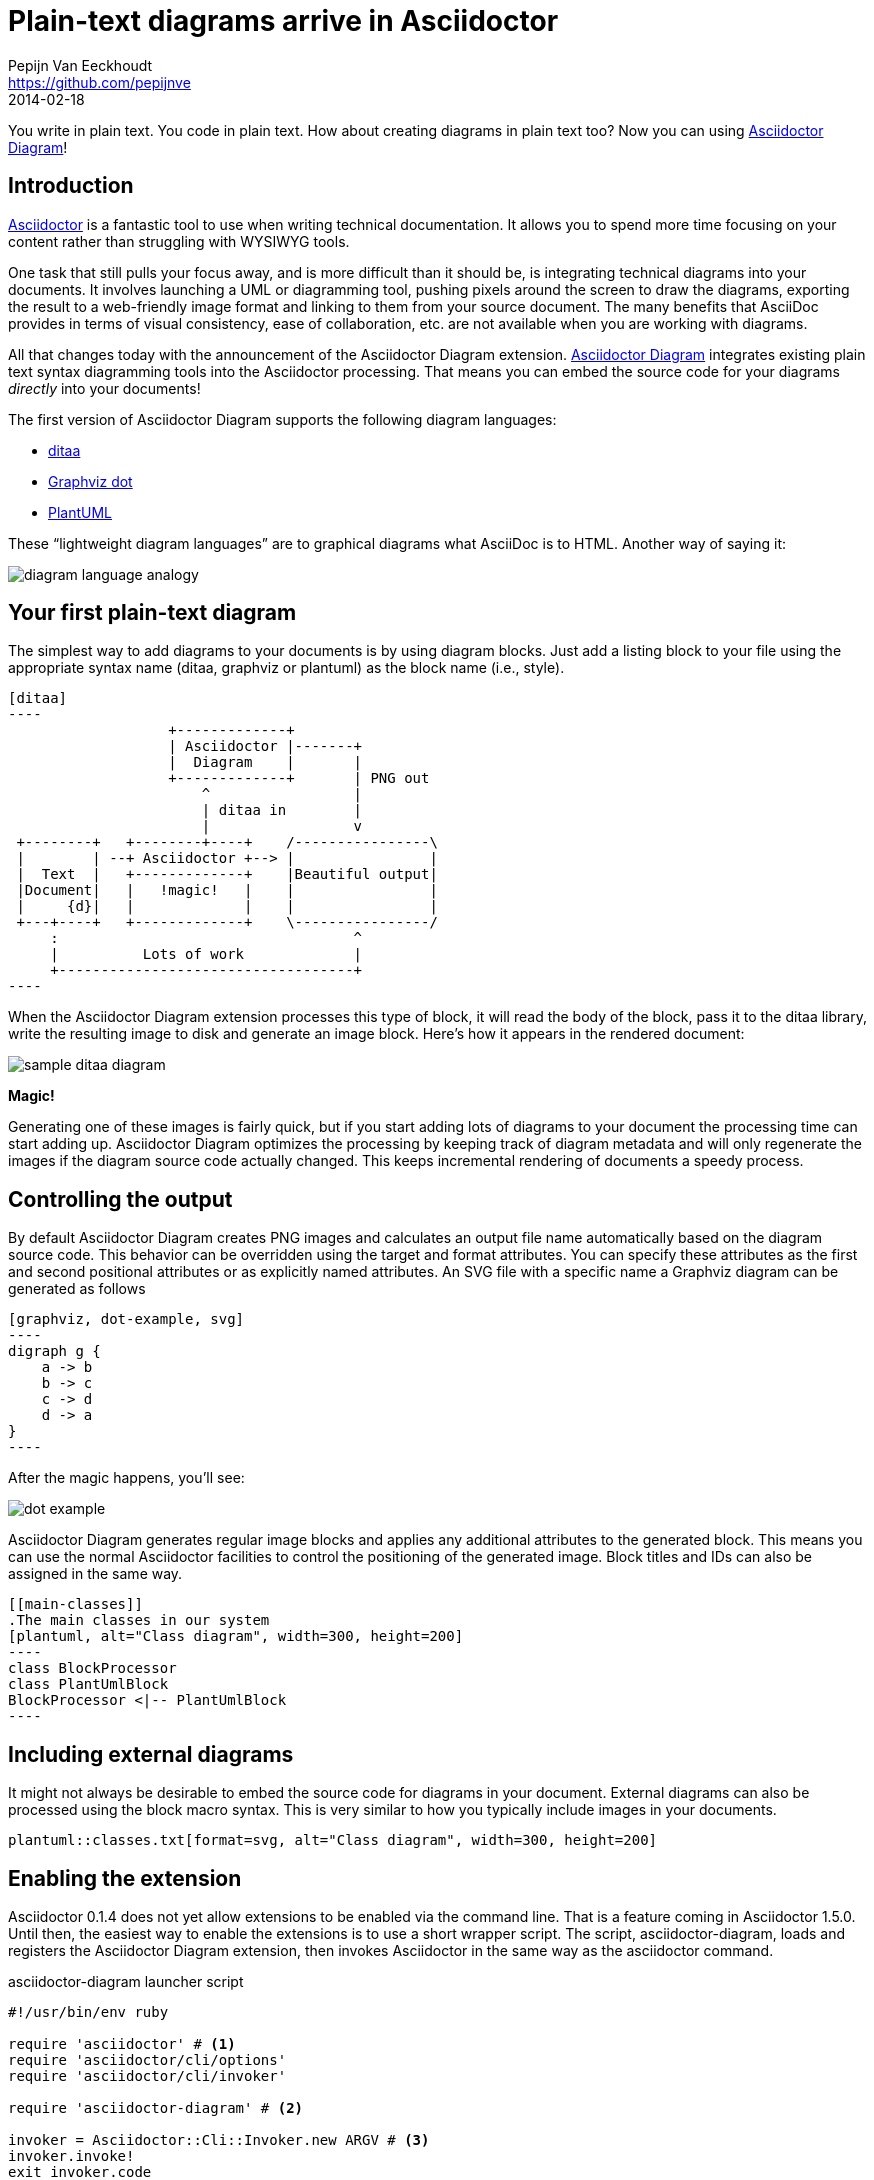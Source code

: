 = Plain-text diagrams arrive in Asciidoctor
Pepijn Van Eeckhoudt <https://github.com/pepijnve>
2014-02-18
ifndef::awestruct[]
:imagesdir: ../images
endif::[]
:icons: font
:page-tags: [extension, announcement]
:asciidoctor-uri: http://asciidoctor.org
:asciidoctor-diagram-uri: https://github.com/asciidoctor/asciidoctor-diagram
:examples-uri: {asciidoctor-diagram-uri}/blob/master/examples/features.adoc
:discuss-uri: http://discuss.asciidoctor.org
:issues-uri: {asciidoctor-diagram-uri}/issues

You write in plain text.
You code in plain text.
How about creating diagrams in plain text too?
Now you can using {asciidoctor-diagram-uri}[Asciidoctor Diagram]!

== Introduction

{asciidoctor-uri}[Asciidoctor] is a fantastic tool to use when writing technical documentation.
It allows you to spend more time focusing on your content rather than struggling with WYSIWYG tools.

One task that still pulls your focus away, and is more difficult than it should be, is integrating technical diagrams into your documents.
It involves launching a UML or diagramming tool, pushing pixels around the screen to draw the diagrams, exporting the result to a web-friendly image format and linking to them from your source document.
The many benefits that AsciiDoc provides in terms of visual consistency, ease of collaboration, etc. are not available when you are working with diagrams.

All that changes today with the announcement of the Asciidoctor Diagram extension.
{asciidoctor-diagram-uri}[Asciidoctor Diagram] integrates existing plain text syntax diagramming tools into the Asciidoctor processing.
That means you can embed the source code for your diagrams _directly_ into your documents!

The first version of Asciidoctor Diagram supports the following diagram languages:

* http://ditaa.sourceforge.net[ditaa]
* http://www.graphviz.org/content/dot-language[Graphviz dot]
* http://www.plantuml.com[PlantUML]

These “lightweight diagram languages” are to graphical diagrams what AsciiDoc is to HTML.
Another way of saying it:

image::diagram-language-analogy.png[]
////
[graphviz, diagram-language-analogy, png]
----
digraph g {
  rankdir=LR
  subgraph diagrams {
    Graphviz [shape=box]
    Graphviz -> SVG [label=" is to"]
  }
  as [shape=plaintext]
  subgraph docs {
    AsciiDoc [shape=box]
    AsciiDoc -> HTML [label=" is to"]
  }
}
----
////

== Your first plain-text diagram

The simplest way to add diagrams to your documents is by using diagram blocks.
Just add a listing block to your file using the appropriate syntax name (+ditaa+, +graphviz+ or +plantuml+) as the block name (i.e., style).

[source]
....
[ditaa]
----
                   +-------------+
                   | Asciidoctor |-------+
                   |  Diagram    |       |
                   +-------------+       | PNG out
                       ^                 |
                       | ditaa in        |
                       |                 v
 +--------+   +--------+----+    /----------------\
 |        | --+ Asciidoctor +--> |                |
 |  Text  |   +-------------+    |Beautiful output|
 |Document|   |   !magic!   |    |                |
 |     {d}|   |             |    |                |
 +---+----+   +-------------+    \----------------/
     :                                   ^
     |          Lots of work             |
     +-----------------------------------+
----
....

When the Asciidoctor Diagram extension processes this type of block, it will read the body of the block, pass it to the ditaa library, write the resulting image to disk and generate an image block.
Here's how it appears in the rendered document:

image::sample-ditaa-diagram.png[]
////
[ditaa, sample-ditaa-diagram]
----
                   +-------------+
                   | Asciidoctor |-------+
                   |  Diagram    |       |
                   +-------------+       | PNG out
                       ^                 |
                       | ditaa in        |
                       |                 v
 +--------+   +--------+----+    /----------------\
 |        | --+ Asciidoctor +--> |                |
 |  Text  |   +-------------+    |Beautiful output|
 |Document|   |   !magic!   |    |                |
 |     {d}|   |             |    |                |
 +---+----+   +-------------+    \----------------/
     :                                   ^
     |          Lots of work             |
     +-----------------------------------+
----
////

*Magic!*

Generating one of these images is fairly quick, but if you start adding lots of diagrams to your document the processing time can start adding up.
Asciidoctor Diagram optimizes the processing by keeping track of diagram metadata and will only regenerate the images if the diagram source code actually changed.
This keeps incremental rendering of documents a speedy process.

== Controlling the output

By default Asciidoctor Diagram creates PNG images and calculates an output file name automatically based on the diagram source code.
This behavior can be overridden using the +target+ and +format+ attributes.
You can specify these attributes as the first and second positional attributes or as explicitly named attributes.
An SVG file with a specific name a Graphviz diagram can be generated as follows

[source]
....
[graphviz, dot-example, svg]
----
digraph g {
    a -> b
    b -> c
    c -> d
    d -> a
}
----
....

After the magic happens, you'll see:

image::dot-example.png[]
////
[graphviz, dot-example, png]
----
digraph g {
  a -> b
  b -> c
  c -> d
  d -> a
}
----
////

Asciidoctor Diagram generates regular image blocks and applies any additional attributes to the generated block.
This means you can use the normal Asciidoctor facilities to control the positioning of the generated image.
Block titles and IDs can also be assigned in the same way.

[source]
....
[[main-classes]]
.The main classes in our system
[plantuml, alt="Class diagram", width=300, height=200]
----
class BlockProcessor
class PlantUmlBlock
BlockProcessor <|-- PlantUmlBlock
----
....

== Including external diagrams

It might not always be desirable to embed the source code for diagrams in your document.
External diagrams can also be processed using the block macro syntax.
This is very similar to how you typically include images in your documents.

[source]
----
plantuml::classes.txt[format=svg, alt="Class diagram", width=300, height=200]
----

== Enabling the extension

Asciidoctor 0.1.4 does not yet allow extensions to be enabled via the command line.
That is a feature coming in Asciidoctor 1.5.0.
Until then, the easiest way to enable the extensions is to use a short wrapper script.
The script, +asciidoctor-diagram+, loads and registers the Asciidoctor Diagram extension, then invokes Asciidoctor in the same way as the +asciidoctor+ command.

.+asciidoctor-diagram+ launcher script
[source,ruby]
----
#!/usr/bin/env ruby

require 'asciidoctor' # <1>
require 'asciidoctor/cli/options'
require 'asciidoctor/cli/invoker'

require 'asciidoctor-diagram' # <2>

invoker = Asciidoctor::Cli::Invoker.new ARGV # <3>
invoker.invoke!
exit invoker.code
----
<1> Loads Asciidoctor
<2> Loads and registers the Asciidoctor Diagram extensions
<3> Invoke the Asciidoctor CLI

Put the +asciidoctor-diagram+ script on your PATH, make it executable and use it in place of the +asciidoctor+ command.

 $ asciidoctor-diagram my-doc-with-cool-diagrams.adoc

After running the +asciidoctor-diagram+ script on your document, go check out the cool diagrams it made for you!

== Go play!

Now it's time to go play with Asciidoctor Diagram.
Explore what you can do with it and how it can be improved.
To help you get started, check out {examples-uri}[these examples] in the Asciidoctor Diagram repository.
We look forward to hearing from you on the Asciidoctor {discuss-uri}[discussion list] or the Asciidoctor Diagram {issues-uri}[issue tracker].
Together, we can make diagrams and documentation come to life out of plain ol' text!
